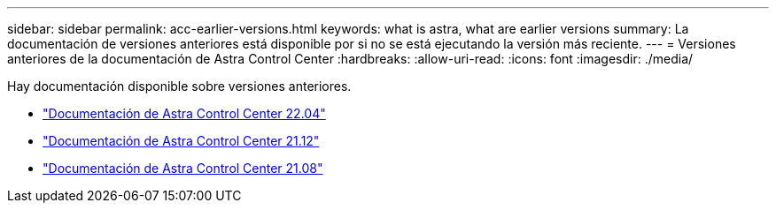 ---
sidebar: sidebar 
permalink: acc-earlier-versions.html 
keywords: what is astra, what are earlier versions 
summary: La documentación de versiones anteriores está disponible por si no se está ejecutando la versión más reciente. 
---
= Versiones anteriores de la documentación de Astra Control Center
:hardbreaks:
:allow-uri-read: 
:icons: font
:imagesdir: ./media/


[role="lead"]
Hay documentación disponible sobre versiones anteriores.

* https://docs.netapp.com/us-en/astra-control-center-2204/index.html["Documentación de Astra Control Center 22.04"^]
* https://docs.netapp.com/us-en/astra-control-center-2112/index.html["Documentación de Astra Control Center 21.12"^]
* https://docs.netapp.com/us-en/astra-control-center-2108/index.html["Documentación de Astra Control Center 21.08"^]

